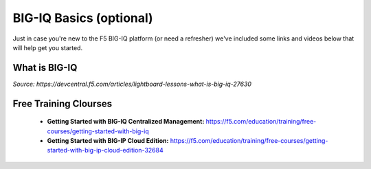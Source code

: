.. _bigiqbasics:

BIG-IQ Basics (optional)
------------------------

Just in case you're new to the F5 BIG-IQ platform (or need a refresher) we've
included some links and videos below that will help get you started.

What is BIG-IQ
^^^^^^^^^^^^^^

.. raw:: html

    <iframe width="600" height="315" src="https://www.youtube.com/embed/YZ6dZa512j8?rel=0" frameborder="0" gesture="media" allowfullscreen></iframe>

*Source: https://devcentral.f5.com/articles/lightboard-lessons-what-is-big-iq-27630*

Free Training Clourses
^^^^^^^^^^^^^^^^^^^^^^

  - **Getting Started with BIG-IQ Centralized Management:** https://f5.com/education/training/free-courses/getting-started-with-big-iq
  - **Getting Started with BIG-IP Cloud Edition:** https://f5.com/education/training/free-courses/getting-started-with-big-ip-cloud-edition-32684
